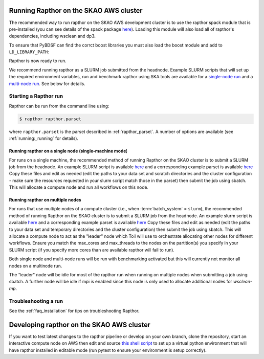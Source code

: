 .. _running_skao:

Running Rapthor on the SKAO AWS cluster
=======================================

The recommended way to run rapthor on the SKAO AWS development cluster is to 
use the rapthor spack module that is pre-installed (you can see details of the 
spack package `here 
<https://gitlab.com/ska-telescope/sdp/ska-sdp-spack/-/blob/main/packages/py-rapthor/package.py>`_). 
Loading this module will also load all of rapthor's dependencies, including wsclean and dp3.

.. code-block:: console
    $ module use "/shared/fsx1/spack/modules/2025.07.3/linux-ubuntu22.04-x86_64_v3"
    $ module load py-rapthor 

To ensure that PyBDSF can find the corrct boost libraries you must also load 
the boost module and add to ``LD_LIBRARY_PATH``:

.. code-block:: console
    $ module load boost
    $ export LD_LIBRARY_PATH=$BOOST_ROOT/lib:$LD_LIBRARY_PATH

Rapthor is now ready to run. 

.. note::

We recommend running rapthor as a SLURM job submitted from the headnode. 
Example SLURM scripts that will set up the required environment variables, 
run and benchmark rapthor using SKA tools are available for a `single-node run
<https://git.astron.nl/RD/rapthor/-/blob/master/examples/rapthor_skao_singlenode.slurm>`_ 
and a `multi-node run 
<https://git.astron.nl/RD/rapthor/-/blob/master/examples/rapthor_skao_multinode.slurm>`_. 
See below for details.


.. _starting_rapthor_skao:

Starting a Rapthor run
----------------------

Rapthor can be run from the command line using:

.. code-block:: console

    $ rapthor rapthor.parset

where ``rapthor.parset`` is the parset described in :ref:`rapthor_parset`. A
number of options are available (see :ref:`running:_running` for details).


Running rapthor on a single node (single-machine mode)
~~~~~~~~~~~~~~~~~~~~~~~~~~~~~~~~~~~~~~~~~~~~~~~~~~~~~~~

For runs on a single machine, the recommended method of running Rapthor on the 
SKAO cluster is to submit a SLURM job from the headnode. An example SLURM script 
is available `here
<https://git.astron.nl/RD/rapthor/-/blob/master/examples/rapthor_skao_singlenode.slurm>`_ 
and a corresponding example parset is available `here
<https://git.astron.nl/RD/rapthor/-/blob/master/examples/rapthor_skao_singlenode.parset>`_ 
Copy these files and edit as needed (edit the paths to your data set and scratch 
directories and the cluster configuration - make sure the resources requested in 
your slurm script match those in the parset) then submit the job using sbatch.
This will allocate a compute node and run all workflows on this node.

Running rapthor on multiple nodes
~~~~~~~~~~~~~~~~~~~~~~~~~~~~~~~~~

For runs that use multiple nodes of a compute cluster (i.e., when
:term:`batch_system` = ``slurm``), the recommended method of running Rapthor on the 
SKAO cluster is to submit a SLURM job from the headnode. An example slurm script 
is available `here
<https://git.astron.nl/RD/rapthor/-/blob/master/examples/rapthor_skao_multinode.slurm>`_ 
and a corresponding example parset is available `here
<https://git.astron.nl/RD/rapthor/-/blob/master/examples/rapthor_skao_multinode.parset>`_ 
Copy these files and edit as needed (edit the paths to your data set and temporary 
directories and the cluster configuration) then submit the job using sbatch.
This will allocate a compute node to act as the "leader" node which Toil will 
use to orchestrate allocating other nodes for different workflows. Ensure you 
match the max_cores and max_threads to the nodes on the partition(s) you specify 
in your SLURM script (if you specify more cores than are available rapthor will 
fail to run).

.. note::

Both single node and multi-node runs will be run with benchmarking activated 
but this will currently not monitor all nodes on a multinode run.

.. note::

The "leader" node will be idle for most of the rapthor run when running on 
multiple nodes when submitting a job using sbatch. A further node will be idle 
if mpi is enabled since this node is only used to allocate additional nodes for 
`wsclean-mp`.


Troubleshooting a run
---------------------
See the :ref:`faq_installation` for tips on troubleshooting Rapthor.


.. _contributing_skao:

Developing rapthor on the SKAO AWS cluster
==========================================
If you want to test latest changes to the rapthor pipeline or develop on your 
own branch, clone the repository, start an interactive compute node on AWS 
then edit and source `this shell script 
<https://git.astron.nl/RD/rapthor/-/blob/master/examples/setup_skao_aws.sh>`_ 
to set up a virtual python environment that will have rapthor installed in 
editable mode (run pytest to ensure your environment is setup correctly).